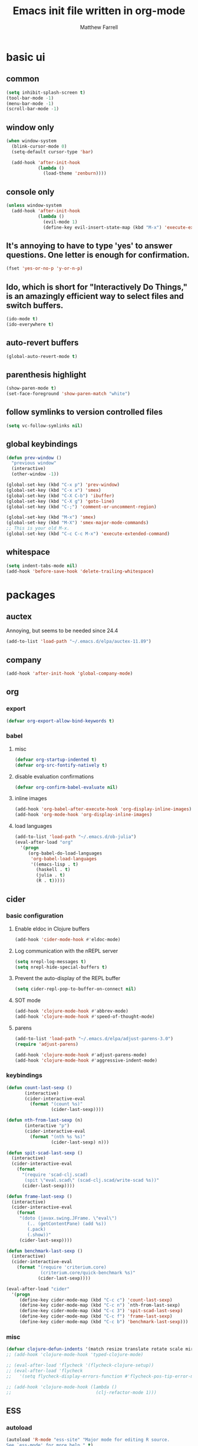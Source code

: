 #+TITLE: Emacs init file written in org-mode
#+AUTHOR: Matthew Farrell
#+EMAIL: farrellm@alum.mit.edu

* basic ui
** common
#+BEGIN_SRC emacs-lisp
  (setq inhibit-splash-screen t)
  (tool-bar-mode -1)
  (menu-bar-mode -1)
  (scroll-bar-mode -1)
#+END_SRC

** window only
#+BEGIN_SRC emacs-lisp
  (when window-system
    (blink-cursor-mode 0)
    (setq-default cursor-type 'bar)

    (add-hook 'after-init-hook
              (lambda ()
                (load-theme 'zenburn))))
#+END_SRC

** console only
#+BEGIN_SRC emacs-lisp
  (unless window-system
    (add-hook 'after-init-hook
              (lambda ()
                (evil-mode 1)
                (define-key evil-insert-state-map (kbd "M-x") 'execute-extended-command))))
#+END_SRC

** It's annoying to have to type 'yes' to answer questions. One letter is enough for confirmation.
#+BEGIN_SRC emacs-lisp
  (fset 'yes-or-no-p 'y-or-n-p)
#+END_SRC

** Ido, which is short for "Interactively Do Things," is an amazingly efficient way to select files and switch buffers.
#+BEGIN_SRC emacs-lisp
  (ido-mode t)
  (ido-everywhere t)
#+END_SRC

** auto-revert buffers
#+BEGIN_SRC emacs-lisp
  (global-auto-revert-mode t)
#+END_SRC
** parenthesis highlight
#+BEGIN_SRC emacs-lisp
  (show-paren-mode t)
  (set-face-foreground 'show-paren-match "white")
#+END_SRC
** follow symlinks to version controlled files
#+BEGIN_SRC emacs-lisp
  (setq vc-follow-symlinks nil)
#+END_SRC
** global keybindings
#+BEGIN_SRC emacs-lisp
  (defun prev-window ()
    "previous window"
    (interactive)
    (other-window -1))

  (global-set-key (kbd "C-x p") 'prev-window)
  (global-set-key (kbd "C-x x") 'smex)
  (global-set-key (kbd "C-X C-b") 'ibuffer)
  (global-set-key (kbd "C-X g") 'goto-line)
  (global-set-key (kbd "C-;") 'comment-or-uncomment-region)

  (global-set-key (kbd "M-x") 'smex)
  (global-set-key (kbd "M-X") 'smex-major-mode-commands)
  ;; This is your old M-x.
  (global-set-key (kbd "C-c C-c M-x") 'execute-extended-command)
#+END_SRC
** whitespace
#+BEGIN_SRC emacs-lisp
  (setq indent-tabs-mode nil)
  (add-hook 'before-save-hook 'delete-trailing-whitespace)
#+END_SRC

* packages
** auctex
Annoying, but seems to be needed since 24.4
#+BEGIN_SRC emacs-lisp
  (add-to-list 'load-path "~/.emacs.d/elpa/auctex-11.89")
#+END_SRC
** company
#+BEGIN_SRC emacs-lisp
  (add-hook 'after-init-hook 'global-company-mode)
#+END_SRC
** org
*** export
#+BEGIN_SRC emacs-lisp
  (defvar org-export-allow-bind-keywords t)
#+END_SRC
*** babel
**** misc
#+BEGIN_SRC emacs-lisp
  (defvar org-startup-indented t)
  (defvar org-src-fontify-natively t)
#+END_SRC
**** disable evaluation confirmations
#+BEGIN_SRC emacs-lisp
  (defvar org-confirm-babel-evaluate nil)
#+END_SRC
**** inline images
#+BEGIN_SRC emacs-lisp
  (add-hook 'org-babel-after-execute-hook 'org-display-inline-images)
  (add-hook 'org-mode-hook 'org-display-inline-images)
#+END_SRC
**** load languages
#+BEGIN_SRC emacs-lisp
  (add-to-list 'load-path "~/.emacs.d/ob-julia")
  (eval-after-load "org"
    '(progn
       (org-babel-do-load-languages
        'org-babel-load-languages
        '((emacs-lisp . t)
          (haskell . t)
          (julia . t)
          (R . t)))))
#+END_SRC

** cider
*** basic configuration
**** Enable eldoc in Clojure buffers
#+BEGIN_SRC emacs-lisp
  (add-hook 'cider-mode-hook #'eldoc-mode)
#+END_SRC
**** Log communication with the nREPL server
#+BEGIN_SRC emacs-lisp
  (setq nrepl-log-messages t)
  (setq nrepl-hide-special-buffers t)
#+END_SRC
**** Prevent the auto-display of the REPL buffer
#+BEGIN_SRC emacs-lisp
  (setq cider-repl-pop-to-buffer-on-connect nil)
#+END_SRC

**** SOT mode
#+BEGIN_SRC emacs-lisp
  (add-hook 'clojure-mode-hook #'abbrev-mode)
  (add-hook 'clojure-mode-hook #'speed-of-thought-mode)
#+END_SRC

**** parens
#+BEGIN_SRC emacs-lisp
  (add-to-list 'load-path "~/.emacs.d/elpa/adjust-parens-3.0")
  (require 'adjust-parens)

  (add-hook 'clojure-mode-hook #'adjust-parens-mode)
  (add-hook 'clojure-mode-hook #'aggressive-indent-mode)
#+END_SRC

*** keybindings
#+BEGIN_SRC emacs-lisp
  (defun count-last-sexp ()
         (interactive)
         (cider-interactive-eval
           (format "(count %s)"
                   (cider-last-sexp))))

  (defun nth-from-last-sexp (n)
         (interactive "p")
         (cider-interactive-eval
           (format "(nth %s %s)"
                   (cider-last-sexp) n)))

  (defun spit-scad-last-sexp ()
    (interactive)
    (cider-interactive-eval
      (format
        "(require 'scad-clj.scad)
         (spit \"eval.scad\" (scad-clj.scad/write-scad %s))"
        (cider-last-sexp))))

  (defun frame-last-sexp ()
    (interactive)
    (cider-interactive-eval
      (format
       "(doto (javax.swing.JFrame. \"eval\")
          (.. (getContentPane) (add %s))
          (.pack)
          (.show))"
       (cider-last-sexp))))

  (defun benchmark-last-sexp ()
    (interactive)
    (cider-interactive-eval
      (format "(require 'criterium.core)
               (criterium.core/quick-benchmark %s)"
              (cider-last-sexp))))

  (eval-after-load "cider"
    '(progn
       (define-key cider-mode-map (kbd "C-c c") 'count-last-sexp)
       (define-key cider-mode-map (kbd "C-c n") `nth-from-last-sexp)
       (define-key cider-mode-map (kbd "C-c 3") 'spit-scad-last-sexp)
       (define-key cider-mode-map (kbd "C-c f") 'frame-last-sexp)
       (define-key cider-mode-map (kbd "C-c b") 'benchmark-last-sexp)))
#+END_SRC
*** misc
#+BEGIN_SRC emacs-lisp
  (defvar clojure-defun-indents '(match resize translate rotate scale mirror))
  ;; (add-hook 'clojure-mode-hook 'typed-clojure-mode)

  ;; (eval-after-load 'flycheck '(flycheck-clojure-setup))
  ;; (eval-after-load 'flycheck
  ;;   '(setq flycheck-display-errors-function #'flycheck-pos-tip-error-messages))

  ;; (add-hook 'clojure-mode-hook (lambda ()
  ;;                                (clj-refactor-mode 1)))
#+END_SRC
** ESS
*** autoload
#+BEGIN_SRC emacs-lisp
  (autoload 'R-mode "ess-site" "Major mode for editing R source.
  See `ess-mode' for more help." t)
  (add-to-list 'auto-mode-alist '("\\.R\\'" . R-mode))
#+END_SRC
*** julia
#+BEGIN_SRC emacs-lisp
  (setq inferior-julia-program-name "/usr/bin/julia")
#+END_SRC
*** R
#+BEGIN_SRC emacs-lisp
  ;; From Martin Maechler <maechler at stat.math.ethz.ch>:
  (eval-after-load "comint"
    '(progn
       (setq comint-scroll-to-bottom-on-output 'others)   ; not current, dflt is nil
       ;; (setq comint-scroll-show-maximum-output t)      ; I find this too jumpy
       (define-key comint-mode-map [up]
         'comint-previous-matching-input-from-input)
       (define-key comint-mode-map [down]
         'comint-next-matching-input-from-input)
       (define-key comint-mode-map "\C-a" 'comint-bol-or-process-mark)))
#+END_SRC
** flycheck
#+BEGIN_SRC emacs-lisp
  ;; (add-hook 'after-init-hook #'global-flycheck-mode)
#+END_SRC
** haskell
#+BEGIN_SRC emacs-lisp
  ;;; https://github.com/serras/emacs-haskell-tutorial/blob/master/tutorial.md

  ;;; haskell-mode
  (let ((my-cabal-path (expand-file-name "~/.cabal/bin")))
    (setenv "PATH" (concat my-cabal-path ":" (getenv "PATH")))
    (add-to-list 'exec-path my-cabal-path))
  (custom-set-variables '(haskell-tags-on-save t))

  (custom-set-variables
    '(haskell-process-suggest-remove-import-lines t)
    '(haskell-process-auto-import-loaded-modules t)
    '(haskell-process-log t))
  (eval-after-load 'haskell-mode '(progn
    (define-key haskell-mode-map (kbd "C-c C-l") 'haskell-process-load-or-reload)
    (define-key haskell-mode-map (kbd "C-c C-z") 'haskell-interactive-switch)
    (define-key haskell-mode-map (kbd "C-c C-n C-t") 'haskell-process-do-type)
    (define-key haskell-mode-map (kbd "C-c C-n C-i") 'haskell-process-do-info)
    (define-key haskell-mode-map (kbd "C-c C-n C-c") 'haskell-process-cabal-build)
    (define-key haskell-mode-map (kbd "C-c C-n c") 'haskell-process-cabal)
    (define-key haskell-mode-map (kbd "SPC") 'haskell-mode-contextual-space)))
  (eval-after-load 'haskell-cabal '(progn
    (define-key haskell-cabal-mode-map (kbd "C-c C-z") 'haskell-interactive-switch)
    (define-key haskell-cabal-mode-map (kbd "C-c C-k") 'haskell-interactive-mode-clear)
    (define-key haskell-cabal-mode-map (kbd "C-c C-c") 'haskell-process-cabal-build)
    (define-key haskell-cabal-mode-map (kbd "C-c c") 'haskell-process-cabal)))

  (custom-set-variables '(haskell-process-type 'cabal-repl))

  ;;; ghc-mod
  ;; (autoload 'ghc-init "ghc" nil t)
  ;; (autoload 'ghc-debug "ghc" nil t)
  ;; (add-hook 'haskell-mode-hook (lambda () (ghc-init)))

  ;;; company
  (custom-set-variables '(company-ghc-show-info t))
  (eval-after-load "company"
    '(progn
       (add-to-list 'company-backends 'company-ghc)))

  ;; (defvar haskell-font-lock-symbols t)
  (add-hook 'haskell-mode-hook 'turn-on-haskell-decl-scan)
  (add-hook 'haskell-mode-hook 'turn-on-haskell-doc)
  (add-hook 'haskell-mode-hook 'turn-on-haskell-indentation)
  ;; (add-hook 'haskell-mode-hook 'structured-haskell-mode)

  (eval-after-load 'haskell-mode
    '(define-key haskell-mode-map [f8] 'haskell-navigate-imports))

  ;; flycheck
  (eval-after-load 'flycheck
    '(add-hook 'flycheck-mode-hook #'flycheck-haskell-setup))
  (add-hook 'haskell-mode-hook 'flycheck-mode)
#+END_SRC
** smartparens
   https://github.com/Fuco1/smartparens/wiki/Example-configuration
#+BEGIN_SRC emacs-lisp
  (eval-after-load "smartparens-autoloads"
    '(progn
       (require 'smartparens-config)
       (smartparens-global-mode t)
       (smartparens-global-strict-mode t)

       ;; highlights matching pairs
       (show-smartparens-global-mode t)

       ;; keybinding management
       (sp-use-smartparens-bindings)

       ;; pair management
       (sp-local-pair 'minibuffer-inactive-mode "'" nil :actions nil)

       ;; markdown-mode
       (sp-with-modes '(markdown-mode gfm-mode rst-mode)
         (sp-local-pair "*" "*" :bind "C-*")
         (sp-local-tag "2" "**" "**")
         (sp-local-tag "s" "```scheme" "```")
         (sp-local-tag "<" "<_>" "</_>" :transform 'sp-match-sgml-tags))

       ;; tex-mode latex-mode
       (sp-with-modes '(tex-mode plain-tex-mode latex-mode)
         (sp-local-tag "i" "\"<" "\">"))

       ;; html-mode
       (sp-with-modes '(html-mode sgml-mode)
         (sp-local-pair "<" ">"))

       ;; lisp modes
       (sp-with-modes sp--lisp-modes
         (sp-local-pair "(" nil :bind "C-("))

       (require 'smartparens-latex)
       ))
#+END_SRC
#+BEGIN_SRC emacs-lisp
  ;;; keybinding management
  (eval-after-load "smartparens-autoloads"
    '(progn
       (define-key sp-keymap (kbd "C-M-f") 'sp-forward-sexp)
       (define-key sp-keymap (kbd "C-M-b") 'sp-backward-sexp)

       (define-key sp-keymap (kbd "C-M-d") 'sp-down-sexp)
       (define-key sp-keymap (kbd "C-M-a") 'sp-backward-down-sexp)
       ;; (define-key sp-keymap (kbd "C-S-a") 'sp-beginning-of-sexp)
       ;; (define-key sp-keymap (kbd "C-S-d") 'sp-end-of-sexp)

       (define-key sp-keymap (kbd "C-M-e") 'sp-up-sexp)
       (define-key emacs-lisp-mode-map (kbd ")") 'sp-up-sexp)
       (define-key sp-keymap (kbd "C-M-u") 'sp-backward-up-sexp)
       (define-key sp-keymap (kbd "C-M-t") 'sp-transpose-sexp)

       (define-key sp-keymap (kbd "C-M-n") 'sp-next-sexp)
       (define-key sp-keymap (kbd "C-M-p") 'sp-previous-sexp)

       (define-key sp-keymap (kbd "C-M-k") 'sp-kill-sexp)
       (define-key sp-keymap (kbd "C-M-w") 'sp-copy-sexp)

       (define-key sp-keymap (kbd "M-<delete>") 'sp-unwrap-sexp)
       (define-key sp-keymap (kbd "M-<backspace>") 'sp-backward-unwrap-sexp)

       (define-key sp-keymap (kbd "C-<right>") 'sp-forward-slurp-sexp)
       (define-key sp-keymap (kbd "C-<left>") 'sp-forward-barf-sexp)
       (define-key sp-keymap (kbd "C-M-<left>") 'sp-backward-slurp-sexp)
       (define-key sp-keymap (kbd "C-M-<right>") 'sp-backward-barf-sexp)

       (define-key sp-keymap (kbd "M-D") 'sp-splice-sexp)
       (define-key sp-keymap (kbd "C-M-<delete>") 'sp-splice-sexp-killing-forward)
       (define-key sp-keymap (kbd "C-M-<backspace>") 'sp-splice-sexp-killing-backward)
       (define-key sp-keymap (kbd "C-S-<backspace>") 'sp-splice-sexp-killing-around)

       (define-key sp-keymap (kbd "C-]") 'sp-select-next-thing-exchange)
       (define-key sp-keymap (kbd "C-<left_bracket>") 'sp-select-previous-thing)
       (define-key sp-keymap (kbd "C-M-]") 'sp-select-next-thing)

       (define-key sp-keymap (kbd "M-F") 'sp-forward-symbol)
       (define-key sp-keymap (kbd "M-B") 'sp-backward-symbol)

       (define-key sp-keymap (kbd "s-t") 'sp-prefix-tag-object)
       (define-key sp-keymap (kbd "s-p") 'sp-prefix-pair-object)
       (define-key sp-keymap (kbd "s-s c") 'sp-convolute-sexp)
       (define-key sp-keymap (kbd "s-s a") 'sp-absorb-sexp)
       (define-key sp-keymap (kbd "s-s e") 'sp-emit-sexp)
       (define-key sp-keymap (kbd "s-s p") 'sp-add-to-previous-sexp)
       (define-key sp-keymap (kbd "s-s n") 'sp-add-to-next-sexp)
       (define-key sp-keymap (kbd "s-s j") 'sp-join-sexp)
       (define-key sp-keymap (kbd "s-s s") 'sp-split-sexp)))
#+END_SRC
* package management
#+BEGIN_SRC emacs-lisp
  (require 'package)
  ;; (add-to-list 'package-archives '("marmalade" . "http://marmalade-repo.org/packages/"))
  (add-to-list 'package-archives '("melpa" . "http://melpa.milkbox.net/packages/") t)
  (add-to-list 'package-archives '("melpa-stable" . "http://melpa-stable.milkbox.net/packages/") t)

  (setq package-pinned-packages
        '((aggressive-indent . "melpa-stable")

          (auctex . "gnu")

          (company . "gnu")
          (company-ghc . "melpa-stable")
          (company-cabal . "melpa-stable")
          (company-go . "melpa-stable")

          (cider . "melpa-stable")
          (clojure-mode . "melpa-stable")
          (clojure-snippets . "melpa-stable")
          (typed-clojure-mode . "melpa-stable")

          (clojure-cheatsheet . "melpa-stable")
          (helm . "melpa-stable")
          (async . "melpa-stable")

          (clj-refactor . "melpa-stable")
          (edn . "melpa-stable")
          (helm-core . "melpa-stable")
          (paredit . "melpa-stable")
          (peg . "melpa-stable")
          (multiple-cursors . "melpa-stable")
          (s . "melpa-stable")

          (evil . "melpa-stable")
          (undo-tree . "melpa-stable")
          (goto-last-change . "melpa-stable")

          (flycheck . "melpa-stable")
          (pkg-info . "melpa-stable")
          ;; (dash . "melpa-stable")
          (epl . "melpa-stable")
          (popup . "melpa-stable")

          ;; (flycheck-clojure . "melpa-stable")
          (flycheck-haskell . "melpa-stable")

          (ghc . "melpa-stable")
          (haskell-mode . "melpa-stable")
          (idris-mode . "melpa-stable")
          (rainbow-delimiters . "melpa-stable")
          (shm . "melpa-stable")

          (ido-ubiquitous . "melpa-stable")
          (ido-completing-read+ . "melpa-stable")
          (smex . "melpa-stable")

          (magit . "melpa-stable")
          (git-commit . "melpa-stable")
          (magit-popup . "melpa-stable")
          (with-editor . "melpa-stable")

          (markdown-mode . "melpa-stable")

          (smartparens . "melpa-stable")
          (dash . "melpa-stable")

          (scala-mode2 . "melpa-stable")
          (scala-outline-popup . "melpa-stable")

          (stan-mode . "melpa-stable")
          (stan-snippets . "melpa-stable")
          (auto-complete . "melpa-stable")

          (zenburn-theme . "melpa-stable")

          ;; company-coq
          (yasnippet . "melpa-stable")

          ;; company-ess
          (ess . "melpa-stable")

          ;; 4clojure
          (request . "melpa-stable")))
#+END_SRC

* miscellaneous
** local
#+BEGIN_SRC emacs-lisp
  (when (file-exists-p "~/.emacs.d/local.el")
    (load "~/.emacs.d/local"))
#+END_SRC

** bug fix
#+BEGIN_SRC emacs-lisp
  (setq x-select-enable-clipboard-manager nil)
#+END_SRC

* customization
#+BEGIN_SRC emacs-lisp
  (custom-set-variables
   ;; custom-set-variables was added by Custom.
   ;; If you edit it by hand, you could mess it up, so be careful.
   ;; Your init file should contain only one such instance.
   ;; If there is more than one, they won't work right.
   '(org-file-apps (quote ((auto-mode . emacs) ("\\.mm\\'" . default) ("\\.x?html?\\'" . default) ("\\.pdf\\'" . "evince %s"))))
   '(org-latex-pdf-process (quote ("pdflatex --shell-escape -interaction nonstopmode -output-directory %o %f" "pdflatex --shell-escape -interaction nonstopmode -output-directory %o %f" "pdflatex --shell-escape -interaction nonstopmode -output-directory %o %f"))))
  (custom-set-faces
   ;; custom-set-faces was added by Custom.
   ;; If you edit it by hand, you could mess it up, so be careful.
   ;; Your init file should contain only one such instance.
   ;; If there is more than one, they won't work right.
   )
#+END_SRC
